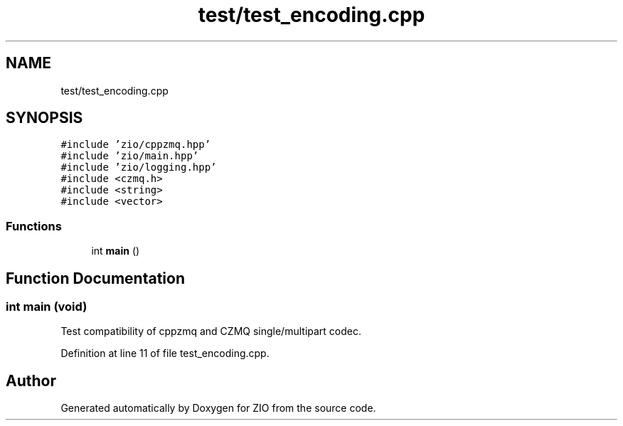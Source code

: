 .TH "test/test_encoding.cpp" 3 "Wed Mar 18 2020" "ZIO" \" -*- nroff -*-
.ad l
.nh
.SH NAME
test/test_encoding.cpp
.SH SYNOPSIS
.br
.PP
\fC#include 'zio/cppzmq\&.hpp'\fP
.br
\fC#include 'zio/main\&.hpp'\fP
.br
\fC#include 'zio/logging\&.hpp'\fP
.br
\fC#include <czmq\&.h>\fP
.br
\fC#include <string>\fP
.br
\fC#include <vector>\fP
.br

.SS "Functions"

.in +1c
.ti -1c
.RI "int \fBmain\fP ()"
.br
.in -1c
.SH "Function Documentation"
.PP 
.SS "int main (void)"
Test compatibility of cppzmq and CZMQ single/multipart codec\&. 
.PP
Definition at line 11 of file test_encoding\&.cpp\&.
.SH "Author"
.PP 
Generated automatically by Doxygen for ZIO from the source code\&.

